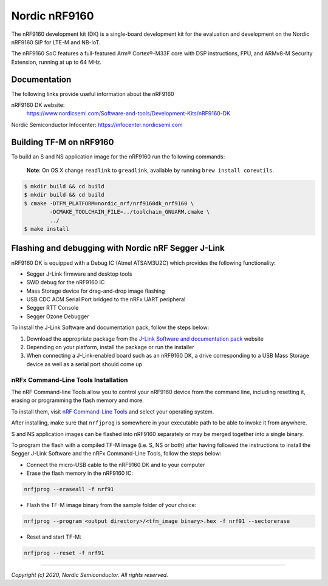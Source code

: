 Nordic nRF9160
==============

The nRF9160 development kit (DK) is a single-board development kit for
the evaluation and development on the Nordic nRF9160 SiP for LTE-M and NB-IoT.

The nRF9160 SoC features a full-featured Arm® Cortex®-M33F core with DSP
instructions, FPU, and ARMv8-M Security Extension, running at up to 64 MHz.

Documentation
-------------

The following links provide useful information about the nRF9160

nRF9160 DK website:
   https://www.nordicsemi.com/Software-and-tools/Development-Kits/nRF9160-DK

Nordic Semiconductor Infocenter: https://infocenter.nordicsemi.com


Building TF-M on nRF9160
------------------------

To build an S and NS application image for the nRF9160 run the
following commands:

    **Note**: On OS X change ``readlink`` to ``greadlink``, available by
    running ``brew install coreutils``.

.. code:: bash

    $ mkdir build && cd build
    $ mkdir build && cd build
    $ cmake -DTFM_PLATFORM=nordic_nrf/nrf9160dk_nrf9160 \
            -DCMAKE_TOOLCHAIN_FILE=../toolchain_GNUARM.cmake \
            ../
    $ make install

Flashing and debugging with Nordic nRF Segger J-Link
-----------------------------------------------------

nRF9160 DK is equipped with a Debug IC (Atmel ATSAM3U2C) which provides the
following functionality:

* Segger J-Link firmware and desktop tools
* SWD debug for the nRF9160 IC
* Mass Storage device for drag-and-drop image flashing
* USB CDC ACM Serial Port bridged to the nRFx UART peripheral
* Segger RTT Console
* Segger Ozone Debugger

To install the J-Link Software and documentation pack, follow the steps below:

#. Download the appropriate package from the `J-Link Software and documentation pack`_ website
#. Depending on your platform, install the package or run the installer
#. When connecting a J-Link-enabled board such as an nRF9160 DK, a
   drive corresponding to a USB Mass Storage device as well as a serial port should come up

nRFx Command-Line Tools Installation
*************************************

The nRF Command-line Tools allow you to control your nRF9160 device from the command line,
including resetting it, erasing or programming the flash memory and more.

To install them, visit `nRF Command-Line Tools`_ and select your operating
system.

After installing, make sure that ``nrfjprog`` is somewhere in your executable path
to be able to invoke it from anywhere.

S and NS application images can be flashed into nRF9160 separately or may be merged
together into a single binary.

To program the flash with a compiled TF-M image (i.e. S, NS or both) after having
followed the instructions to install the Segger J-Link Software and the nRFx
Command-Line Tools, follow the steps below:

* Connect the micro-USB cable to the nRF9160 DK and to your computer
* Erase the flash memory in the nRF9160 IC:

.. code-block:: console

   nrfjprog --eraseall -f nrf91

* Flash the TF-M image binary from the sample folder of your choice:

.. code-block:: console

   nrfjprog --program <output directory>/<tfm_image binary>.hex -f nrf91 --sectorerase

* Reset and start TF-M:

.. code-block:: console

   nrfjprog --reset -f nrf91

.. _nRF Command-Line Tools: https://www.nordicsemi.com/Software-and-Tools/Development-Tools/nRF-Command-Line-Tools

.. _J-Link Software and documentation pack: https://www.segger.com/jlink-software.html

--------------

*Copyright (c) 2020, Nordic Semiconductor. All rights reserved.*
